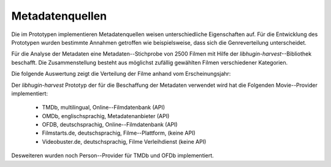 #################
Metadatenquellen
#################

Die im Prototypen implementieren Metadatenquellen weisen unterschiedliche
Eigenschaften auf. Für die Entwicklung des Prototypen wurden bestimmte Annahmen
getroffen wie beispielsweise, dass sich die Genreverteilung unterscheidet.

Für die Analyse der Metadaten eine Metadaten--Stichprobe von 2500 Filmen mit
Hilfe der  *libhugin-harvest*--Bibliothek beschafft. Die Zusammenstellung
besteht aus möglichst zufällig gewählten Filmen verschiedener Kategorien.

Die folgende Auswertung zeigt die Verteilung der Filme anhand vom Erscheinungsjahr:

.. figtable::
    :label: fig-testdata
    :caption: Testdaten nach Erscheinungsjahr
    :alt: Testdaten nach Erscheinungsjahr

   +----------------------+------------+----------------------+------------+----------------------+------------+
   | **Erscheinungsjahr** | **Anzahl** | **Erscheinungsjahr** | **Anzahl** | **Erscheinungsjahr** | **Anzahl** |
   +======================+============+======================+============+======================+============+
   | 2013                 | 53         | 2001                 | 76         | 1989                 | 15         |
   +----------------------+------------+----------------------+------------+----------------------+------------+
   | 2012                 | 224        | 2000                 | 57         | 1988                 | 13         |
   +----------------------+------------+----------------------+------------+----------------------+------------+
   | 2011                 | 253        | 1999                 | 50         | 1987                 | 10         |
   +----------------------+------------+----------------------+------------+----------------------+------------+
   | 2010                 | 244        | 1998                 | 55         | 1986                 | 13         |
   +----------------------+------------+----------------------+------------+----------------------+------------+
   | 2009                 | 245        | 1997                 | 48         | 1985                 | 12         |
   +----------------------+------------+----------------------+------------+----------------------+------------+
   | 2008                 | 226        | 1996                 | 27         | 1984                 | 15         |
   +----------------------+------------+----------------------+------------+----------------------+------------+
   | 2007                 | 194        | 1995                 | 40         | 1983                 | 7          |
   +----------------------+------------+----------------------+------------+----------------------+------------+
   | 2006                 | 135        | 1994                 | 23         | 1982                 | 10         |
   +----------------------+------------+----------------------+------------+----------------------+------------+
   | 2005                 | 118        | 1993                 | 18         | 1981                 | 4          |
   +----------------------+------------+----------------------+------------+----------------------+------------+
   | 2004                 | 109        | 1992                 | 19         | 1980                 | 9          |
   +----------------------+------------+----------------------+------------+----------------------+------------+
   | 2003                 | 77         | 1991                 | 12         | 1979                 | 4          |
   +----------------------+------------+----------------------+------------+----------------------+------------+
   | 2002                 | 74         | 1990                 | 11         |                      |            |
   +----------------------+------------+----------------------+------------+----------------------+------------+

Der *libhugin-harvest* Prototyp der für die Beschaffung der Metadaten verwendet
wird hat die Folgenden Movie--Provider implementiert:

    * TMDb, multilingual, Online--Filmdatenbank (API)
    * OMDb, englischsprachig, Metadatenanbieter (API)
    * OFDB, deutschsprachig, Online--Filmdatenbank (API)

    * Filmstarts.de, deutschsprachig, Filme--Plattform, (keine API)
    * Videobuster.de, deutschsprachig, Filme Verleihdienst (keine API)

Desweiteren wurden noch Person--Provider für TMDb und OFDb implementiert.
